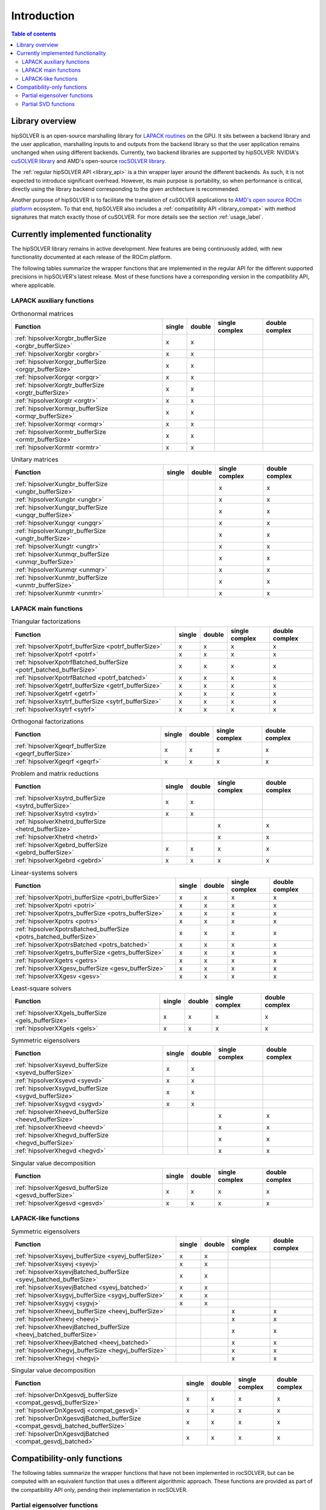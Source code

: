 
*************
Introduction
*************

.. contents:: Table of contents
   :local:
   :backlinks: top


Library overview
==========================

hipSOLVER is an open-source marshalling library for `LAPACK routines <https://www.netlib.org/lapack/explore-html/modules.html>`_ on the GPU.
It sits between a backend library and the user application, marshalling inputs to and outputs from the backend library so that the user
application remains unchanged when using different backends. Currently, two backend libraries are supported by hipSOLVER: NVIDIA's `cuSOLVER
library <https://developer.nvidia.com/cusolver>`_ and AMD's open-source `rocSOLVER library <https://github.com/ROCmSoftwarePlatform/rocSOLVER>`_.

The :ref:`regular hipSOLVER API <library_api>` is a thin wrapper layer around the different backends. As such, it is not expected to introduce
significant overhead. However, its main purpose is portability, so when performance is critical, directly using the library backend corresponding
to the given architecture is recommended.

Another purpose of hipSOLVER is to facilitate the translation of cuSOLVER applications to
`AMD's open source ROCm platform <https://rocmdocs.amd.com/en/latest/index.html>`_ ecosystem. To that end, hipSOLVER also includes a
:ref:`compatibility API <library_compat>` with method signatures that match exactly those of cuSOLVER. For more details see the
section :ref:`usage_label`.


Currently implemented functionality
====================================

The hipSOLVER library remains in active development. New features are being continuously added, with new functionality documented at each
release of the ROCm platform.

The following tables summarize the wrapper functions that are implemented in the regular API for the different supported precisions in
hipSOLVER's latest release. Most of these functions have a corresponding version in the compatibility API, where applicable.

LAPACK auxiliary functions
----------------------------

.. csv-table:: Orthonormal matrices
    :header: "Function", "single", "double", "single complex", "double complex"

    :ref:`hipsolverXorgbr_bufferSize <orgbr_bufferSize>`, x, x, ,
    :ref:`hipsolverXorgbr <orgbr>`, x, x, ,
    :ref:`hipsolverXorgqr_bufferSize <orgqr_bufferSize>`, x, x, ,
    :ref:`hipsolverXorgqr <orgqr>`, x, x, ,
    :ref:`hipsolverXorgtr_bufferSize <orgtr_bufferSize>`, x, x, ,
    :ref:`hipsolverXorgtr <orgtr>`, x, x, ,
    :ref:`hipsolverXormqr_bufferSize <ormqr_bufferSize>`, x, x, ,
    :ref:`hipsolverXormqr <ormqr>`, x, x, ,
    :ref:`hipsolverXormtr_bufferSize <ormtr_bufferSize>`, x, x, ,
    :ref:`hipsolverXormtr <ormtr>`, x, x, ,

.. csv-table:: Unitary matrices
    :header: "Function", "single", "double", "single complex", "double complex"

    :ref:`hipsolverXungbr_bufferSize <ungbr_bufferSize>`, , , x, x
    :ref:`hipsolverXungbr <ungbr>`, , , x, x
    :ref:`hipsolverXungqr_bufferSize <ungqr_bufferSize>`, , , x, x
    :ref:`hipsolverXungqr <ungqr>`, , , x, x
    :ref:`hipsolverXungtr_bufferSize <ungtr_bufferSize>`, , , x, x
    :ref:`hipsolverXungtr <ungtr>`, , , x, x
    :ref:`hipsolverXunmqr_bufferSize <unmqr_bufferSize>`, , , x, x
    :ref:`hipsolverXunmqr <unmqr>`, , , x, x
    :ref:`hipsolverXunmtr_bufferSize <unmtr_bufferSize>`, , , x, x
    :ref:`hipsolverXunmtr <unmtr>`, , , x, x

LAPACK main functions
----------------------------

.. csv-table:: Triangular factorizations
    :header: "Function", "single", "double", "single complex", "double complex"

    :ref:`hipsolverXpotrf_bufferSize <potrf_bufferSize>`, x, x, x, x
    :ref:`hipsolverXpotrf <potrf>`, x, x, x, x
    :ref:`hipsolverXpotrfBatched_bufferSize <potrf_batched_bufferSize>`, x, x, x, x
    :ref:`hipsolverXpotrfBatched <potrf_batched>`, x, x, x, x
    :ref:`hipsolverXgetrf_bufferSize <getrf_bufferSize>`, x, x, x, x
    :ref:`hipsolverXgetrf <getrf>`, x, x, x, x
    :ref:`hipsolverXsytrf_bufferSize <sytrf_bufferSize>`, x, x, x, x
    :ref:`hipsolverXsytrf <sytrf>`, x, x, x, x

.. csv-table:: Orthogonal factorizations
    :header: "Function", "single", "double", "single complex", "double complex"

    :ref:`hipsolverXgeqrf_bufferSize <geqrf_bufferSize>`, x, x, x, x
    :ref:`hipsolverXgeqrf <geqrf>`, x, x, x, x

.. csv-table:: Problem and matrix reductions
    :header: "Function", "single", "double", "single complex", "double complex"

    :ref:`hipsolverXsytrd_bufferSize <sytrd_bufferSize>`, x, x, ,
    :ref:`hipsolverXsytrd <sytrd>`, x, x, ,
    :ref:`hipsolverXhetrd_bufferSize <hetrd_bufferSize>`, , , x, x
    :ref:`hipsolverXhetrd <hetrd>`, , , x, x
    :ref:`hipsolverXgebrd_bufferSize <gebrd_bufferSize>`, x, x, x, x
    :ref:`hipsolverXgebrd <gebrd>`, x, x, x, x

.. csv-table:: Linear-systems solvers
    :header: "Function", "single", "double", "single complex", "double complex"

    :ref:`hipsolverXpotri_bufferSize <potri_bufferSize>`, x, x, x, x
    :ref:`hipsolverXpotri <potri>`, x, x, x, x
    :ref:`hipsolverXpotrs_bufferSize <potrs_bufferSize>`, x, x, x, x
    :ref:`hipsolverXpotrs <potrs>`, x, x, x, x
    :ref:`hipsolverXpotrsBatched_bufferSize <potrs_batched_bufferSize>`, x, x, x, x
    :ref:`hipsolverXpotrsBatched <potrs_batched>`, x, x, x, x
    :ref:`hipsolverXgetrs_bufferSize <getrs_bufferSize>`, x, x, x, x
    :ref:`hipsolverXgetrs <getrs>`, x, x, x, x
    :ref:`hipsolverXXgesv_bufferSize <gesv_bufferSize>`, x, x, x, x
    :ref:`hipsolverXXgesv <gesv>`, x, x, x, x

.. csv-table:: Least-square solvers
    :header: "Function", "single", "double", "single complex", "double complex"

    :ref:`hipsolverXXgels_bufferSize <gels_bufferSize>`, x, x, x, x
    :ref:`hipsolverXXgels <gels>`, x, x, x, x

.. csv-table:: Symmetric eigensolvers
    :header: "Function", "single", "double", "single complex", "double complex"

    :ref:`hipsolverXsyevd_bufferSize <syevd_bufferSize>`, x, x, ,
    :ref:`hipsolverXsyevd <syevd>`, x, x, ,
    :ref:`hipsolverXsygvd_bufferSize <sygvd_bufferSize>`, x, x, ,
    :ref:`hipsolverXsygvd <sygvd>`, x, x, ,
    :ref:`hipsolverXheevd_bufferSize <heevd_bufferSize>`, , , x, x
    :ref:`hipsolverXheevd <heevd>`, , , x, x
    :ref:`hipsolverXhegvd_bufferSize <hegvd_bufferSize>`, , , x, x
    :ref:`hipsolverXhegvd <hegvd>`, , , x, x

.. csv-table:: Singular value decomposition
    :header: "Function", "single", "double", "single complex", "double complex"

    :ref:`hipsolverXgesvd_bufferSize <gesvd_bufferSize>`, x, x, x, x
    :ref:`hipsolverXgesvd <gesvd>`, x, x, x, x

LAPACK-like functions
----------------------------

.. csv-table:: Symmetric eigensolvers
    :header: "Function", "single", "double", "single complex", "double complex"

    :ref:`hipsolverXsyevj_bufferSize <syevj_bufferSize>`, x, x, ,
    :ref:`hipsolverXsyevj <syevj>`, x, x, ,
    :ref:`hipsolverXsyevjBatched_bufferSize <syevj_batched_bufferSize>`, x, x, ,
    :ref:`hipsolverXsyevjBatched <syevj_batched>`, x, x, ,
    :ref:`hipsolverXsygvj_bufferSize <sygvj_bufferSize>`, x, x, ,
    :ref:`hipsolverXsygvj <sygvj>`, x, x, ,
    :ref:`hipsolverXheevj_bufferSize <heevj_bufferSize>`, , , x, x
    :ref:`hipsolverXheevj <heevj>`, , , x, x
    :ref:`hipsolverXheevjBatched_bufferSize <heevj_batched_bufferSize>`, , , x, x
    :ref:`hipsolverXheevjBatched <heevj_batched>`, , , x, x
    :ref:`hipsolverXhegvj_bufferSize <hegvj_bufferSize>`, , , x, x
    :ref:`hipsolverXhegvj <hegvj>`, , , x, x

.. csv-table:: Singular value decomposition
    :header: "Function", "single", "double", "single complex", "double complex"

    :ref:`hipsolverDnXgesvdj_bufferSize <compat_gesvdj_bufferSize>`, x, x, x, x
    :ref:`hipsolverDnXgesvdj <compat_gesvdj>`, x, x, x, x
    :ref:`hipsolverDnXgesvdjBatched_bufferSize <compat_gesvdj_batched_bufferSize>`, x, x, x, x
    :ref:`hipsolverDnXgesvdjBatched <compat_gesvdj_batched>`, x, x, x, x


Compatibility-only functions
====================================

The following tables summarize the wrapper functions that have not been implemented in rocSOLVER, but can be computed with an equivalent function
that uses a different algorithmic approach. These functions are provided as part of the compatibility API only, pending their implementation
in rocSOLVER.

Partial eigensolver functions
------------------------------

Partial eigensolvers have been implemented in rocSOLVER, but at present they do not use a divide-and-conquer approach.

.. csv-table:: Symmetric eigensolvers
    :header: "Function", "single", "double", "single complex", "double complex"

    :ref:`hipsolverDnXsyevdx_bufferSize <compat_syevdx_bufferSize>`, x, x, ,
    :ref:`hipsolverDnXsyevdx <compat_syevdx>`, x, x, ,
    :ref:`hipsolverDnXsygvdx_bufferSize <compat_sygvdx_bufferSize>`, x, x, ,
    :ref:`hipsolverDnXsygvdx <compat_sygvdx>`, x, x, ,
    :ref:`hipsolverDnXheevdx_bufferSize <compat_heevdx_bufferSize>`, , , x, x
    :ref:`hipsolverDnXheevdx <compat_heevdx>`, , , x, x
    :ref:`hipsolverDnXhegvdx_bufferSize <compat_hegvdx_bufferSize>`, , , x, x
    :ref:`hipsolverDnXhegvdx <compat_hegvdx>`, , , x, x

Partial SVD functions
------------------------------

Partial SVD has been implemented in rocSOLVER, but at present it does not use an approximate algorithm, nor does it compute the residual norm.

.. csv-table:: Singular value decomposition
    :header: "Function", "single", "double", "single complex", "double complex"

    :ref:`hipsolverDnXgesvdaStridedBatched_bufferSize <compat_gesvda_strided_batched_bufferSize>`, x, x, x, x
    :ref:`hipsolverDnXgesvdaStridedBatched <compat_gesvda_strided_batched>`, x, x, x, x

